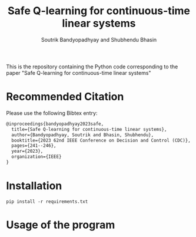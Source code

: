 #+title: Safe Q-learning for continuous-time linear systems
#+author: Soutrik Bandyopadhyay and Shubhendu Bhasin

This is the repository containing the Python code corresponding to the paper
"Safe Q-learning for continuous-time linear systems"

* Recommended Citation
Please use the following Bibtex entry:

#+begin_src latex
@inproceedings{bandyopadhyay2023safe,
  title={Safe Q-learning for continuous-time linear systems},
  author={Bandyopadhyay, Soutrik and Bhasin, Shubhendu},
  booktitle={2023 62nd IEEE Conference on Decision and Control (CDC)},
  pages={241--246},
  year={2023},
  organization={IEEE}
}
#+end_src


* Installation

#+begin_src shell
pip install -r requirements.txt
#+end_src

* Usage of the program
